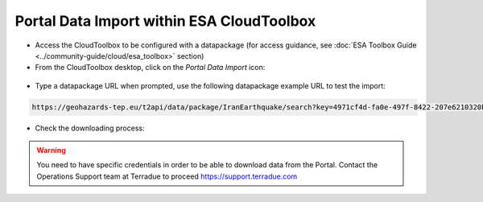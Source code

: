Portal Data Import within ESA CloudToolbox
~~~~~~~~~~~~~~~~~~~~~~~~~~~~~~~~~~~~~~~~~~

* Access the CloudToolbox to be configured with a datapackage (for access guidance, see :doc:`ESA Toolbox Guide <../community-guide/cloud/esa_toolbox>` section)

* From the CloudToolbox desktop, click on the *Portal Data Import* icon:

.. figure:: assets/import_1.png
	:figclass: align-center 
        :width: 750px
        :align: center

* Type a datapackage URL when prompted, use the following datapackage example URL to test the import:

.. code-block:: url
  
  https://geohazards-tep.eu/t2api/data/package/IranEarthquake/search?key=4971cf4d-fa0e-497f-8422-207e6210320b

.. figure:: assets/import_2.png
	:figclass: align-center
        :width: 750px
        :align: center

* Check the downloading process:

.. figure:: assets/import_3.png
	:figclass: align-center
        :width: 750px
        :align: center

.. WARNING::
 You need to have specific credentials in order to be able to download data from the Portal. Contact the Operations Support team at Terradue to proceed https://support.terradue.com

